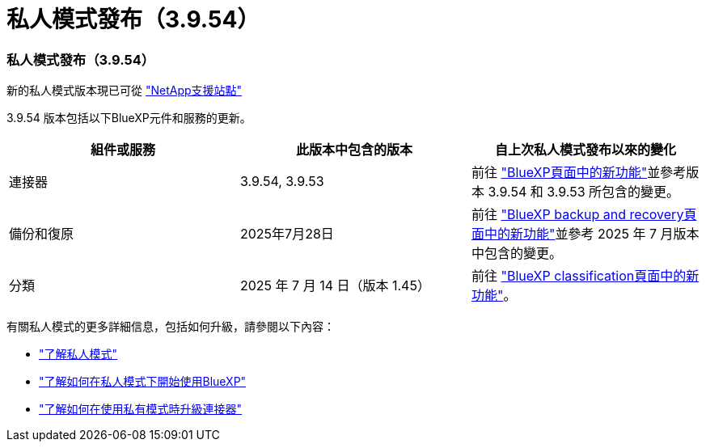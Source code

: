 = 私人模式發布（3.9.54）
:allow-uri-read: 




=== 私人模式發布（3.9.54）

新的私人模式版本現已可從 https://mysupport.netapp.com/site/downloads["NetApp支援站點"^]

3.9.54 版本包括以下BlueXP元件和服務的更新。

[cols="3*"]
|===
| 組件或服務 | 此版本中包含的版本 | 自上次私人模式發布以來的變化 


| 連接器 | 3.9.54, 3.9.53 | 前往 https://docs.netapp.com/us-en/bluexp-setup-admin/whats-new.html#connector-3-9-50["BlueXP頁面中的新功能"^]並參考版本 3.9.54 和 3.9.53 所包含的變更。 


| 備份和復原 | 2025年7月28日 | 前往 https://docs.netapp.com/us-en/data-services-backup-recovery/whats-new.html["BlueXP backup and recovery頁面中的新功能"^]並參考 2025 年 7 月版本中包含的變更。 


| 分類 | 2025 年 7 月 14 日（版本 1.45） | 前往 https://docs.netapp.com/us-en/data-services-data-classification/whats-new.html["BlueXP classification頁面中的新功能"^]。 
|===
有關私人模式的更多詳細信息，包括如何升級，請參閱以下內容：

* https://docs.netapp.com/us-en/bluexp-setup-admin/concept-modes.html["了解私人模式"]
* https://docs.netapp.com/us-en/bluexp-setup-admin/task-quick-start-private-mode.html["了解如何在私人模式下開始使用BlueXP"]
* https://docs.netapp.com/us-en/bluexp-setup-admin/task-upgrade-connector.html["了解如何在使用私有模式時升級連接器"]

